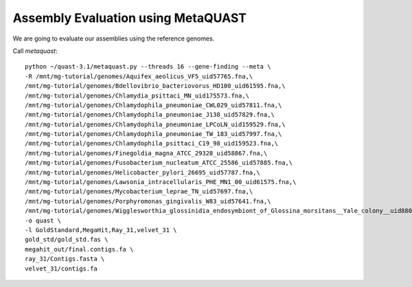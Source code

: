 Assembly Evaluation using MetaQUAST
===================================

We are going to evaluate our assemblies using the reference genomes.

Call `metaquast`::

  python ~/quast-3.1/metaquast.py --threads 16 --gene-finding --meta \
  -R /mnt/mg-tutorial/genomes/Aquifex_aeolicus_VF5_uid57765.fna,\
  /mnt/mg-tutorial/genomes/Bdellovibrio_bacteriovorus_HD100_uid61595.fna,\
  /mnt/mg-tutorial/genomes/Chlamydia_psittaci_MN_uid175573.fna,\
  /mnt/mg-tutorial/genomes/Chlamydophila_pneumoniae_CWL029_uid57811.fna,\
  /mnt/mg-tutorial/genomes/Chlamydophila_pneumoniae_J138_uid57829.fna,\
  /mnt/mg-tutorial/genomes/Chlamydophila_pneumoniae_LPCoLN_uid159529.fna,\
  /mnt/mg-tutorial/genomes/Chlamydophila_pneumoniae_TW_183_uid57997.fna,\
  /mnt/mg-tutorial/genomes/Chlamydophila_psittaci_C19_98_uid159523.fna,\
  /mnt/mg-tutorial/genomes/Finegoldia_magna_ATCC_29328_uid58867.fna,\
  /mnt/mg-tutorial/genomes/Fusobacterium_nucleatum_ATCC_25586_uid57885.fna,\
  /mnt/mg-tutorial/genomes/Helicobacter_pylori_26695_uid57787.fna,\
  /mnt/mg-tutorial/genomes/Lawsonia_intracellularis_PHE_MN1_00_uid61575.fna,\
  /mnt/mg-tutorial/genomes/Mycobacterium_leprae_TN_uid57697.fna,\
  /mnt/mg-tutorial/genomes/Porphyromonas_gingivalis_W83_uid57641.fna,\
  /mnt/mg-tutorial/genomes/Wigglesworthia_glossinidia_endosymbiont_of_Glossina_morsitans__Yale_colony__uid88075.fna \
  -o quast \
  -l GoldStandard,MegaHit,Ray_31,velvet_31 \
  gold_std/gold_std.fas \
  megahit_out/final.contigs.fa \
  ray_31/Contigs.fasta \
  velvet_31/contigs.fa


